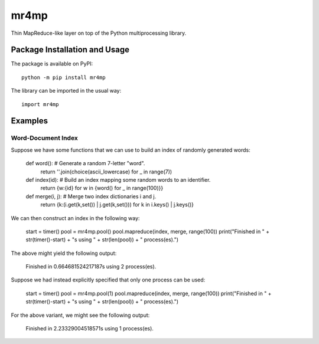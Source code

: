 =====
mr4mp
=====

Thin MapReduce-like layer on top of the Python multiprocessing library.

.. image:: https://badge.fury.io/py/mr4mp.svg
   :target: https://badge.fury.io/py/mr4mp
   :alt: PyPI version and link.

Package Installation and Usage
------------------------------
The package is available on PyPI::

    python -m pip install mr4mp

The library can be imported in the usual way::

    import mr4mp

Examples
--------

Word-Document Index
~~~~~~~~~~~~~~~~~~~

Suppose we have some functions that we can use to build an index of randomly generated words:

    def word(): # Generate a random 7-letter "word".
        return ''.join(choice(ascii_lowercase) for _ in range(7))
    
    def index(id): # Build an index mapping some random words to an identifier.
        return {w:{id} for w in {word() for _ in range(100)}}
    
    def merge(i, j): # Merge two index dictionaries i and j.
        return {k:(i.get(k,set()) | j.get(k,set())) for k in i.keys() | j.keys()}

We can then construct an index in the following way:

    start = timer()
    pool = mr4mp.pool()
    pool.mapreduce(index, merge, range(100))
    print("Finished in " + str(timer()-start) + "s using " + str(len(pool)) + " process(es).")

The above might yield the following output:

    Finished in 0.664681524217187s using 2 process(es).

Suppose we had instead explicitly specified that only one process can be used:

    start = timer()
    pool = mr4mp.pool(1)
    pool.mapreduce(index, merge, range(100))
    print("Finished in " + str(timer()-start) + "s using " + str(len(pool)) + " process(es).")

For the above variant, we might see the following output:

    Finished in 2.23329004518571s using 1 process(es).
